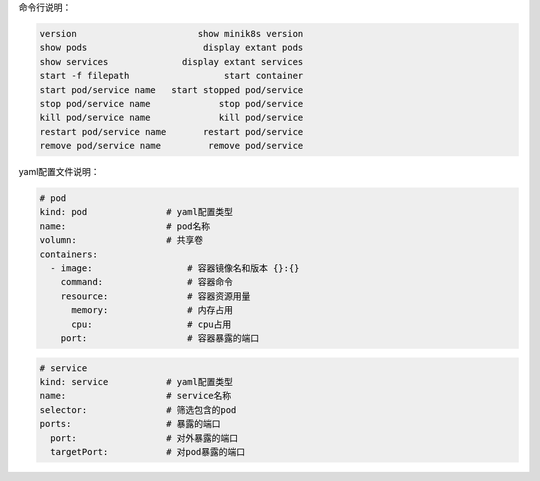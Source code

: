 命令行说明：

.. code::

  version                       show minik8s version
  show pods                      display extant pods
  show services              display extant services
  start -f filepath                  start container
  start pod/service name   start stopped pod/service
  stop pod/service name             stop pod/service
  kill pod/service name             kill pod/service
  restart pod/service name       restart pod/service
  remove pod/service name         remove pod/service

yaml配置文件说明：

.. code::

  # pod
  kind: pod               # yaml配置类型
  name:                   # pod名称
  volumn:                 # 共享卷
  containers:
    - image:                  # 容器镜像名和版本 {}:{}
      command:                # 容器命令
      resource:               # 容器资源⽤量
        memory:               # 内存占用
        cpu:                  # cpu占用
      port:                   # 容器暴露的端⼝

.. code::

  # service
  kind: service           # yaml配置类型
  name:                   # service名称
  selector:               # 筛选包含的pod
  ports:                  # 暴露的端⼝
    port:                 # 对外暴露的端⼝
    targetPort:           # 对pod暴露的端⼝